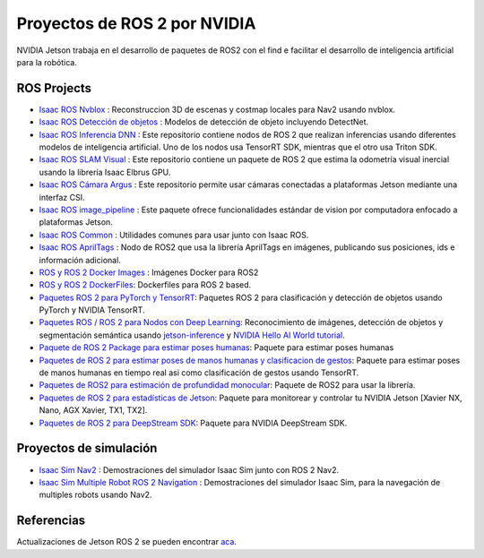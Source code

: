 Proyectos de ROS 2 por NVIDIA
=============================

NVIDIA Jetson trabaja en el desarrollo de paquetes de ROS2 con el find e facilitar el desarrollo de inteligencia artificial para la robótica.


ROS Projects
------------
* `Isaac ROS Nvblox <https://github.com/NVIDIA-ISAAC-ROS/isaac_ros_nvblox>`__ : Reconstruccion 3D de escenas y costmap locales para Nav2 usando nvblox.
* `Isaac ROS Detección de objetos <https://github.com/NVIDIA-ISAAC-ROS/isaac_ros_object_detection>`__ : Modelos de detección de objeto incluyendo DetectNet.
* `Isaac ROS Inferencia DNN <https://github.com/NVIDIA-ISAAC-ROS/isaac_ros_dnn_inference>`__ : Este repositorio contiene nodos de ROS 2 que realizan inferencias usando diferentes modelos de inteligencia artificial. Uno de los nodos usa TensorRT SDK, mientras que el otro usa Triton SDK.
* `Isaac ROS SLAM Visual <https://github.com/NVIDIA-ISAAC-ROS/isaac_ros_visual_slam>`__ : Este repositorio contiene un paquete de ROS 2 que estima la odometría visual inercial usando la librería Isaac Elbrus GPU.
* `Isaac ROS Cámara Argus <https://github.com/NVIDIA-ISAAC-ROS/isaac_ros_argus_camera>`__ : Este repositorio permite usar cámaras conectadas a plataformas Jetson mediante una interfaz CSI.
* `Isaac ROS image_pipeline <https://github.com/NVIDIA-ISAAC-ROS/isaac_ros_image_pipeline>`__ : Este paquete ofrece funcionalidades estándar de vision por computadora enfocado a plataformas Jetson.
* `Isaac ROS Common <https://github.com/NVIDIA-ISAAC-ROS/isaac_ros_common>`__ : Utilidades comunes para usar junto con Isaac ROS.
* `Isaac ROS AprilTags <https://github.com/NVIDIA-ISAAC-ROS/isaac_ros_apriltag>`__ : Nodo de ROS2 que usa la librería AprilTags en imágenes, publicando sus posiciones, ids e información adicional.
* `ROS y ROS 2 Docker Images <https://github.com/NVIDIA-AI-IOT/ros2_jetson/tree/main/docker>`__ : Imágenes Docker para ROS2
* `ROS y ROS 2 DockerFiles <https://github.com/dusty-nv/jetson-containers>`__: Dockerfiles para ROS 2 based.
* `Paquetes ROS 2 para PyTorch y TensorRT <https://github.com/NVIDIA-AI-IOT/ros2_torch_trt>`__: Paquetes ROS 2 para clasificación y detección de objetos usando PyTorch y NVIDIA TensorRT.
* `Paquetes ROS / ROS 2 para Nodos con Deep Learning <https://github.com/dusty-nv/ros_deep_learning>`__: Reconocimiento de imágenes, detección de objetos y segmentación semántica usando `jetson-inference <https://github.com/dusty-nv/jetson-inference>`__ y `NVIDIA Hello AI World tutorial <https://developer.nvidia.com/embedded/twodaystoademo>`__.
* `Paquete de ROS 2 Package para estimar poses humanas <https://github.com/NVIDIA-AI-IOT/ros2_trt_pose>`__: Paquete para estimar poses humanas
* `Paquetes de ROS 2 para estimar poses de manos humanas y clasificacion de gestos <https://github.com/NVIDIA-AI-IOT/ros2_trt_pose_hand>`__: Paquete para estimar poses de manos humanas en tiempo real asi como clasificación de gestos usando TensorRT.
* `Paquetes de ROS2 para estimación de profundidad monocular <https://github.com/NVIDIA-AI-IOT/ros2_torch2trt_examples>`__: Paquete de ROS2 para usar la librería.
* `Paquetes de ROS 2 para estadísticas de Jetson <https://github.com/NVIDIA-AI-IOT/ros2_jetson_stats>`__: Paquete para monitorear y controlar tu NVIDIA Jetson [Xavier NX, Nano, AGX Xavier, TX1, TX2].
* `Paquetes de ROS 2 para DeepStream SDK <https://github.com/NVIDIA-AI-IOT/ros2_deepstream>`__: Paquete para NVIDIA DeepStream SDK.

Proyectos de simulación
-----------------------
* `Isaac Sim Nav2 <https://docs.omniverse.nvidia.com/app_isaacsim/app_isaacsim/tutorial_ros2_navigation.html>`__ : Demostraciones del simulador Isaac Sim junto con ROS 2 Nav2.
* `Isaac Sim Multiple Robot ROS 2 Navigation <https://docs.omniverse.nvidia.com/app_isaacsim/app_isaacsim/tutorial_ros2_multi_navigation.html>`__ : Demostraciones del simulador Isaac Sim, para la navegación de multiples robots usando Nav2.

Referencias
-----------
Actualizaciones de Jetson ROS 2 se pueden encontrar `aca <https://nvidia-ai-iot.github.io/ros2_jetson/>`__.

